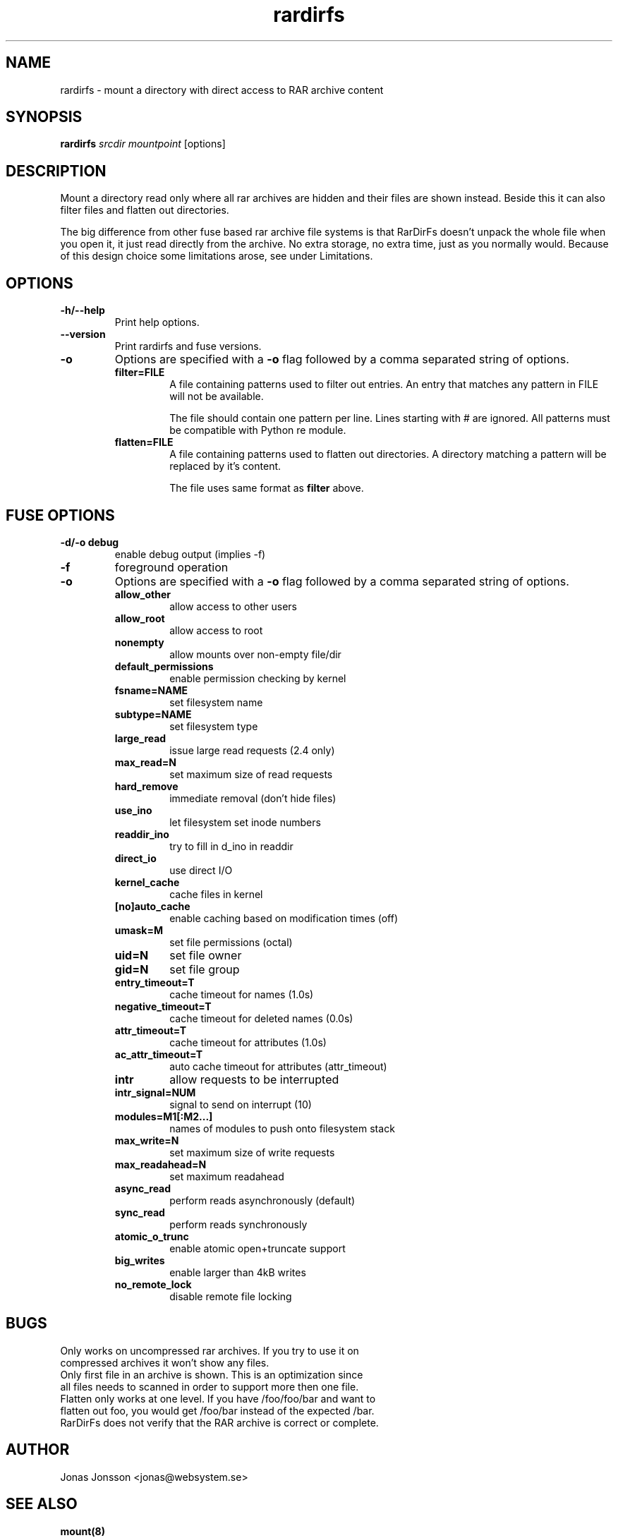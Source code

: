 .TH rardirfs 1 "23 okt 2009" "RarDirFs 0.1" "RarDirFs Manual"
.SH NAME
rardirfs \- mount a directory with direct access to RAR archive content
.SH SYNOPSIS
.B rardirfs 
.I srcdir mountpoint 
[options]
.SH DESCRIPTION
Mount a directory read only where all rar archives are hidden and their files are shown instead. Beside this it can also filter files and flatten out directories.

The big difference from other fuse based rar archive file systems is that RarDirFs doesn't unpack the whole file when you open it, it just read directly from the archive. No extra storage, no extra time, just as you normally would. Because of this design choice some limitations arose, see under Limitations.
.SH OPTIONS
.TP
.B "-h/--help"
Print help options.
.TP
.B "--version"
Print rardirfs and fuse versions.
.TP
.B \-o
Options are specified with a
.B \-o
flag followed by a comma separated string of options. 
.RS
.TP
.B filter=FILE
A file containing patterns used to filter out entries. An entry that matches any pattern in FILE will not be available.

The file should contain one pattern per line. Lines starting with # are ignored. All patterns must be compatible with Python re module.

.TP
.B flatten=FILE
A file containing patterns used to flatten out directories. A directory matching a pattern will be replaced by it's content.

The file uses same format as 
.B filter
above.

.SH FUSE OPTIONS
.TP
.B "-d/-o debug"
enable debug output (implies -f)
.TP
.B "-f"
foreground operation

.TP
.B \-o
Options are specified with a
.B \-o
flag followed by a comma separated string of options. 
.RS
.TP
.B allow_other
allow access to other users

.TP
.B allow_root
allow access to root
.TP
.B nonempty
allow mounts over non-empty file/dir
.TP
.B default_permissions
enable permission checking by kernel
.TP
.B fsname=NAME
set filesystem name
.TP
.B subtype=NAME
set filesystem type
.TP
.B large_read
issue large read requests (2.4 only)
.TP
.B max_read=N
set maximum size of read requests
.TP
.B hard_remove
immediate removal (don't hide files)
.TP
.B use_ino
let filesystem set inode numbers
.TP
.B readdir_ino
try to fill in d_ino in readdir
.TP
.B direct_io
use direct I/O
.TP
.B kernel_cache
cache files in kernel
.TP
.B [no]auto_cache
enable caching based on modification times (off)
.TP
.B umask=M
set file permissions (octal)
.TP
.B uid=N
set file owner
.TP
.B gid=N
set file group
.TP
.B entry_timeout=T
cache timeout for names (1.0s)
.TP
.B negative_timeout=T
cache timeout for deleted names (0.0s)
.TP
.B attr_timeout=T
cache timeout for attributes (1.0s)
.TP
.B ac_attr_timeout=T
auto cache timeout for attributes (attr_timeout)
.TP
.B intr
allow requests to be interrupted
.TP
.B intr_signal=NUM
signal to send on interrupt (10)
.TP
.B modules=M1[:M2...]
names of modules to push onto filesystem stack
.TP
.B max_write=N
set maximum size of write requests
.TP
.B max_readahead=N
set maximum readahead
.TP
.B async_read
perform reads asynchronously (default)
.TP
.B sync_read
perform reads synchronously
.TP
.B atomic_o_trunc
enable atomic open+truncate support
.TP
.B big_writes
enable larger than 4kB writes
.TP
.B no_remote_lock
disable remote file locking

.SH BUGS
.TP
Only works on uncompressed rar archives. If you try to use it on compressed archives it won't show any files.
.TP
Only first file in an archive is shown. This is an optimization since all files needs to scanned in order to support more then one file.
.TP
Flatten only works at one level. If you have /foo/foo/bar and want to flatten out foo, you would get /foo/bar instead of the expected /bar.
.TP
RarDirFs does not verify that the RAR archive is correct or complete.

.SH AUTHOR
Jonas Jonsson <jonas@websystem.se>

.SH SEE ALSO
.BR mount(8)
